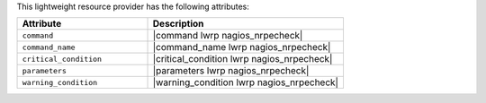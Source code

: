 .. The contents of this file are included in multiple topics.
.. This file should not be changed in a way that hinders its ability to appear in multiple documentation sets.

This lightweight resource provider has the following attributes:

.. list-table::
   :widths: 200 300
   :header-rows: 1

   * - Attribute
     - Description
   * - ``command``
     - |command lwrp nagios_nrpecheck|
   * - ``command_name``
     - |command_name lwrp nagios_nrpecheck|
   * - ``critical_condition``
     - |critical_condition lwrp nagios_nrpecheck|
   * - ``parameters``
     - |parameters lwrp nagios_nrpecheck|
   * - ``warning_condition``
     - |warning_condition lwrp nagios_nrpecheck|
